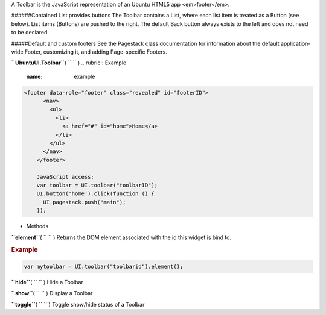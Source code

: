 
A Toolbar is the JavaScript representation of an Ubuntu HTML5 app
<em>footer</em>.

######Contained List provides buttons The Toolbar contains a List, where
each list item is treated as a Button (see below). List items (Buttons)
are pushed to the right. The default Back button always exists to the
left and does not need to be declared.

#####Default and custom footers See the Pagestack class documentation
for information about the default application-wide Footer, customizing
it, and adding Page-specific Footers.

**``UbuntuUI.Toolbar``**\ ( ``  `` )
.. rubric:: Example
   :name: example

.. code:: code

     <footer data-role="footer" class="revealed" id="footerID">
           <nav>
             <ul>
               <li>
                 <a href="#" id="home">Home</a>
               </li>
             </ul>
           </nav>
         </footer>

         JavaScript access:
         var toolbar = UI.toolbar("toolbarID");
         UI.button('home').click(function () {
           UI.pagestack.push("main");
         });

-  Methods

**``element``**\ ( ``  `` )
Returns the DOM element associated with the id this widget is bind to.

.. rubric:: Example
   :name: example-1

.. code:: code

           var mytoolbar = UI.toolbar("toolbarid").element();

**``hide``**\ ( ``  `` )
Hide a Toolbar

**``show``**\ ( ``  `` )
Display a Toolbar

**``toggle``**\ ( ``  `` )
Toggle show/hide status of a Toolbar

